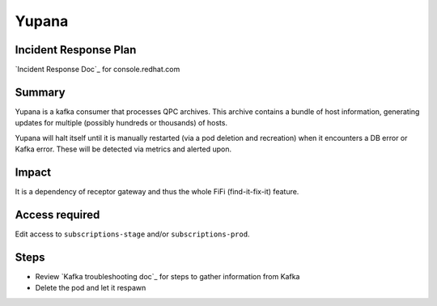 Yupana
======

Incident Response Plan
----------------------

`Incident Response Doc`_ for console.redhat.com

Summary
-------

Yupana is a kafka consumer that processes QPC archives.  This archive contains
a bundle of host information, generating updates for multiple (possibly
hundreds or thousands) of hosts.

Yupana will halt itself until it is manually restarted (via a pod deletion and
recreation) when it encounters a DB error or Kafka error.  These will be
detected via metrics and alerted upon.

Impact
------

It is a dependency of receptor gateway and thus the whole FiFi (find-it-fix-it)
feature.

Access required
---------------

Edit access to ``subscriptions-stage`` and/or ``subscriptions-prod``.

Steps
-----

- Review `Kafka troubleshooting doc`_ for steps to gather information from
  Kafka
- Delete the pod and let it respawn
